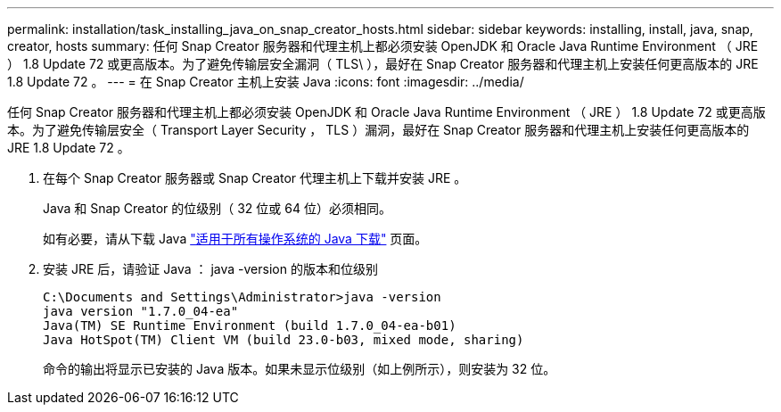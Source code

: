 ---
permalink: installation/task_installing_java_on_snap_creator_hosts.html 
sidebar: sidebar 
keywords: installing, install, java, snap, creator, hosts 
summary: 任何 Snap Creator 服务器和代理主机上都必须安装 OpenJDK 和 Oracle Java Runtime Environment （ JRE ） 1.8 Update 72 或更高版本。为了避免传输层安全漏洞（ TLS\ ），最好在 Snap Creator 服务器和代理主机上安装任何更高版本的 JRE 1.8 Update 72 。 
---
= 在 Snap Creator 主机上安装 Java
:icons: font
:imagesdir: ../media/


[role="lead"]
任何 Snap Creator 服务器和代理主机上都必须安装 OpenJDK 和 Oracle Java Runtime Environment （ JRE ） 1.8 Update 72 或更高版本。为了避免传输层安全（ Transport Layer Security ， TLS ）漏洞，最好在 Snap Creator 服务器和代理主机上安装任何更高版本的 JRE 1.8 Update 72 。

. 在每个 Snap Creator 服务器或 Snap Creator 代理主机上下载并安装 JRE 。
+
Java 和 Snap Creator 的位级别（ 32 位或 64 位）必须相同。

+
如有必要，请从下载 Java http://www.java.com/en/download/manual.jsp["适用于所有操作系统的 Java 下载"] 页面。

. 安装 JRE 后，请验证 Java ： java -version 的版本和位级别
+
[listing]
----
C:\Documents and Settings\Administrator>java -version
java version "1.7.0_04-ea"
Java(TM) SE Runtime Environment (build 1.7.0_04-ea-b01)
Java HotSpot(TM) Client VM (build 23.0-b03, mixed mode, sharing)
----
+
命令的输出将显示已安装的 Java 版本。如果未显示位级别（如上例所示），则安装为 32 位。


